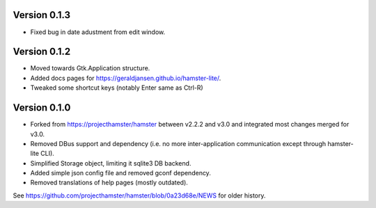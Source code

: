 =============
Version 0.1.3
=============
* Fixed bug in date adustment from edit window.

=============
Version 0.1.2
=============

* Moved towards Gtk.Application structure.
* Added docs pages for https://geraldjansen.github.io/hamster-lite/.
* Tweaked some shortcut keys (notably Enter same as Ctrl-R)

=============
Version 0.1.0
=============

* Forked from https://projecthamster/hamster between v2.2.2 and v3.0
  and integrated most changes merged for v3.0.
* Removed DBus support and dependency (i.e. no more inter-application
  communication except through hamster-lite CLI).
* Simplified Storage object, limiting it sqlite3 DB backend.
* Added simple json config file and removed gconf dependency.
* Removed translations of help pages (mostly outdated).

See  https://github.com/projecthamster/hamster/blob/0a23d68e/NEWS for
older history.
